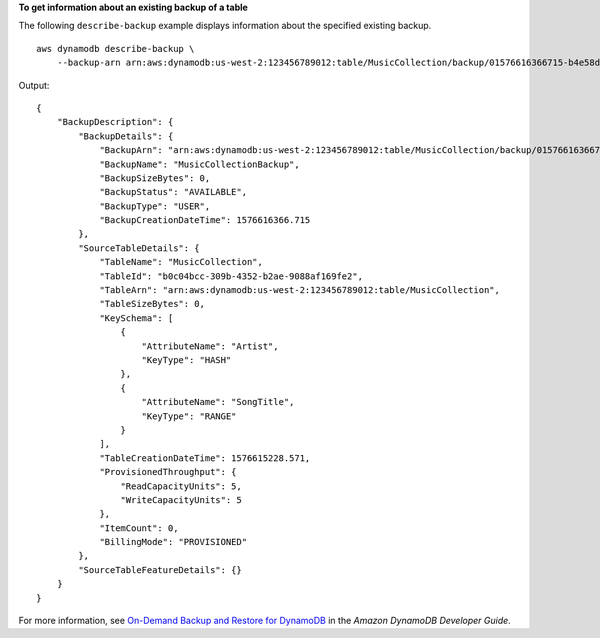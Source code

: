 **To get information about an existing backup of a table**

The following ``describe-backup`` example displays information about the specified existing backup. ::

    aws dynamodb describe-backup \
        --backup-arn arn:aws:dynamodb:us-west-2:123456789012:table/MusicCollection/backup/01576616366715-b4e58d3a

Output::

    {
        "BackupDescription": {
            "BackupDetails": {
                "BackupArn": "arn:aws:dynamodb:us-west-2:123456789012:table/MusicCollection/backup/01576616366715-b4e58d3a",
                "BackupName": "MusicCollectionBackup",
                "BackupSizeBytes": 0,
                "BackupStatus": "AVAILABLE",
                "BackupType": "USER",
                "BackupCreationDateTime": 1576616366.715
            },
            "SourceTableDetails": {
                "TableName": "MusicCollection",
                "TableId": "b0c04bcc-309b-4352-b2ae-9088af169fe2",
                "TableArn": "arn:aws:dynamodb:us-west-2:123456789012:table/MusicCollection",
                "TableSizeBytes": 0,
                "KeySchema": [
                    {
                        "AttributeName": "Artist",
                        "KeyType": "HASH"
                    },
                    {
                        "AttributeName": "SongTitle",
                        "KeyType": "RANGE"
                    }
                ],
                "TableCreationDateTime": 1576615228.571,
                "ProvisionedThroughput": {
                    "ReadCapacityUnits": 5,
                    "WriteCapacityUnits": 5
                },
                "ItemCount": 0,
                "BillingMode": "PROVISIONED"
            },
            "SourceTableFeatureDetails": {}
        }
    }

For more information, see `On-Demand Backup and Restore for DynamoDB <https://docs.aws.amazon.com/amazondynamodb/latest/developerguide/BackupRestore.html>`__ in the *Amazon DynamoDB Developer Guide*.
